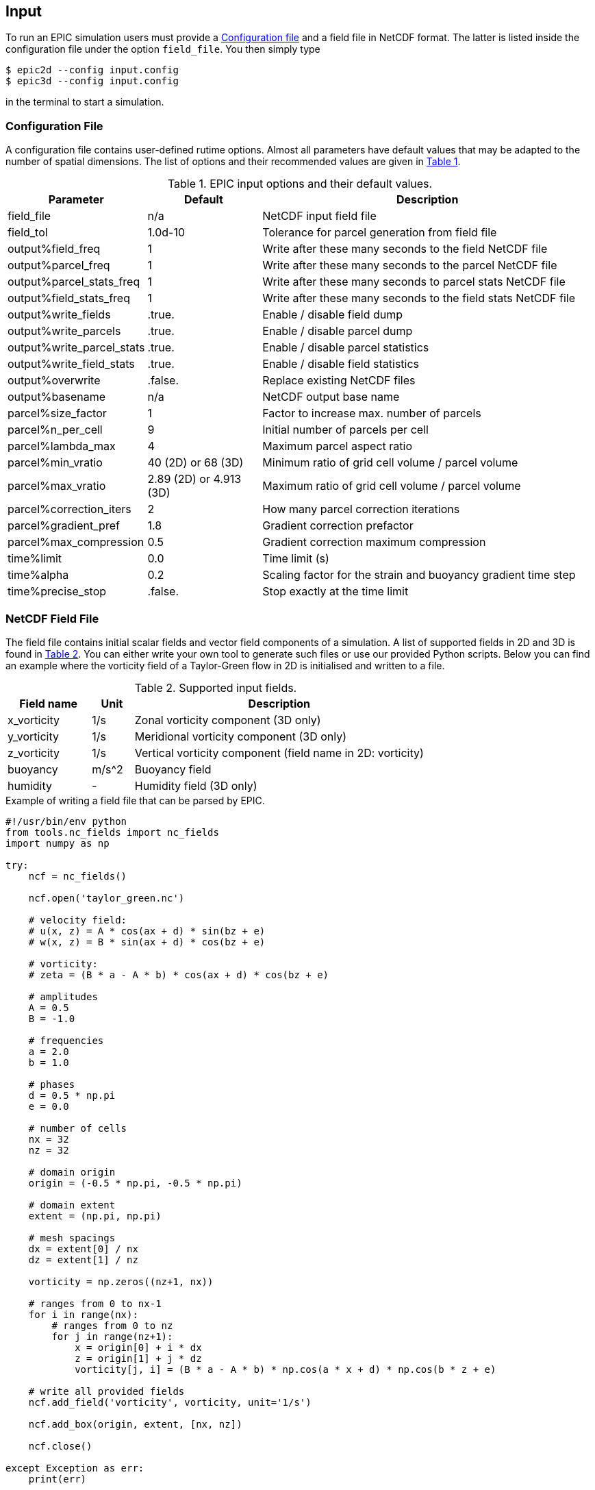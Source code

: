 == Input
To run an EPIC simulation users must provide a <<sec_config_file>> and a field file in NetCDF format. The latter
is listed inside the configuration file under the option `field_file`. You then simply type
----
$ epic2d --config input.config
$ epic3d --config input.config
----
in the terminal to start a simulation.


=== Configuration File
[#sec_config_file, reftext=Configuration file]
A configuration file contains user-defined rutime options. Almost all parameters
have default values that may be adapted to the number of spatial dimensions. The list of options and their
recommended values are given in <<tab_configure_file>>.


.EPIC input options and their default values.
[#tab_configure_file, reftext=Table {counter:tab-cnt}]
[cols="1,2,6"]
|===
|Parameter                  |Default                |Description

|field_file                 |n/a                    |NetCDF input field file
|field_tol                  |1.0d-10                |Tolerance for parcel generation from field file

|output%field_freq          |1                      |Write after these many seconds to the field NetCDF file
|output%parcel_freq         |1                      |Write after these many seconds to the parcel NetCDF file
|output%parcel_stats_freq   |1                      |Write after these many seconds to parcel stats NetCDF file
|output%field_stats_freq    |1                      |Write after these many seconds to the field stats NetCDF file
|output%write_fields        |.true.                 |Enable / disable field dump
|output%write_parcels       |.true.                 |Enable / disable parcel dump
|output%write_parcel_stats  |.true.                 |Enable / disable parcel statistics
|output%write_field_stats   |.true.                 |Enable / disable field statistics
|output%overwrite           |.false.                |Replace existing NetCDF files
|output%basename            |n/a                    |NetCDF output base name

|parcel%size_factor         |1                      |Factor to increase max. number of parcels
|parcel%n_per_cell          |9                      |Initial number of parcels per cell
|parcel%lambda_max          |4                      |Maximum parcel aspect ratio
|parcel%min_vratio          |40 (2D) or 68 (3D)     |Minimum ratio of grid cell volume / parcel volume
|parcel%max_vratio          |2.89 (2D) or 4.913 (3D)|Maximum ratio of grid cell volume / parcel volume
|parcel%correction_iters    |2                      |How many parcel correction iterations
|parcel%gradient_pref       |1.8                    |Gradient correction prefactor
|parcel%max_compression     |0.5                    |Gradient correction maximum compression

|time%limit                 |0.0                    |Time limit (s)
|time%alpha                 |0.2                    |Scaling factor for the strain and buoyancy gradient time step
|time%precise_stop          |.false.                |Stop exactly at the time limit

|===

=== NetCDF Field File
The field file contains initial scalar fields and vector field components of a simulation. A list of supported
fields in 2D and 3D is found in <<tab_supported_input_fields>>. You can either write
your own tool to generate such files or use our provided Python scripts. Below you can find an example where the
vorticity field of a Taylor-Green flow in 2D is initialised and written to a file.

.Supported input fields.
[#tab_supported_input_fields, reftext=Table {counter:tab-cnt}]
[cols="2,1,7"]
|===
|Field name     |Unit   |Description

|x_vorticity    |1/s    |Zonal vorticity component (3D only)
|y_vorticity    |1/s    |Meridional vorticity component (3D only)
|z_vorticity    |1/s    |Vertical vorticity component (field name in 2D: vorticity)
|buoyancy       |m/s^2  |Buoyancy field
|humidity       |-      |Humidity field (3D only)
|===

.Example of writing a field file that can be parsed by EPIC.
```Python
#!/usr/bin/env python
from tools.nc_fields import nc_fields
import numpy as np

try:
    ncf = nc_fields()

    ncf.open('taylor_green.nc')

    # velocity field:
    # u(x, z) = A * cos(ax + d) * sin(bz + e)
    # w(x, z) = B * sin(ax + d) * cos(bz + e)

    # vorticity:
    # zeta = (B * a - A * b) * cos(ax + d) * cos(bz + e)

    # amplitudes
    A = 0.5
    B = -1.0

    # frequencies
    a = 2.0
    b = 1.0

    # phases
    d = 0.5 * np.pi
    e = 0.0

    # number of cells
    nx = 32
    nz = 32

    # domain origin
    origin = (-0.5 * np.pi, -0.5 * np.pi)

    # domain extent
    extent = (np.pi, np.pi)

    # mesh spacings
    dx = extent[0] / nx
    dz = extent[1] / nz

    vorticity = np.zeros((nz+1, nx))

    # ranges from 0 to nx-1
    for i in range(nx):
        # ranges from 0 to nz
        for j in range(nz+1):
            x = origin[0] + i * dx
            z = origin[1] + j * dz
            vorticity[j, i] = (B * a - A * b) * np.cos(a * x + d) * np.cos(b * z + e)

    # write all provided fields
    ncf.add_field('vorticity', vorticity, unit='1/s')

    ncf.add_box(origin, extent, [nx, nz])

    ncf.close()

except Exception as err:
    print(err)
```

=== NetCDF Parcel File

=== Restarting
